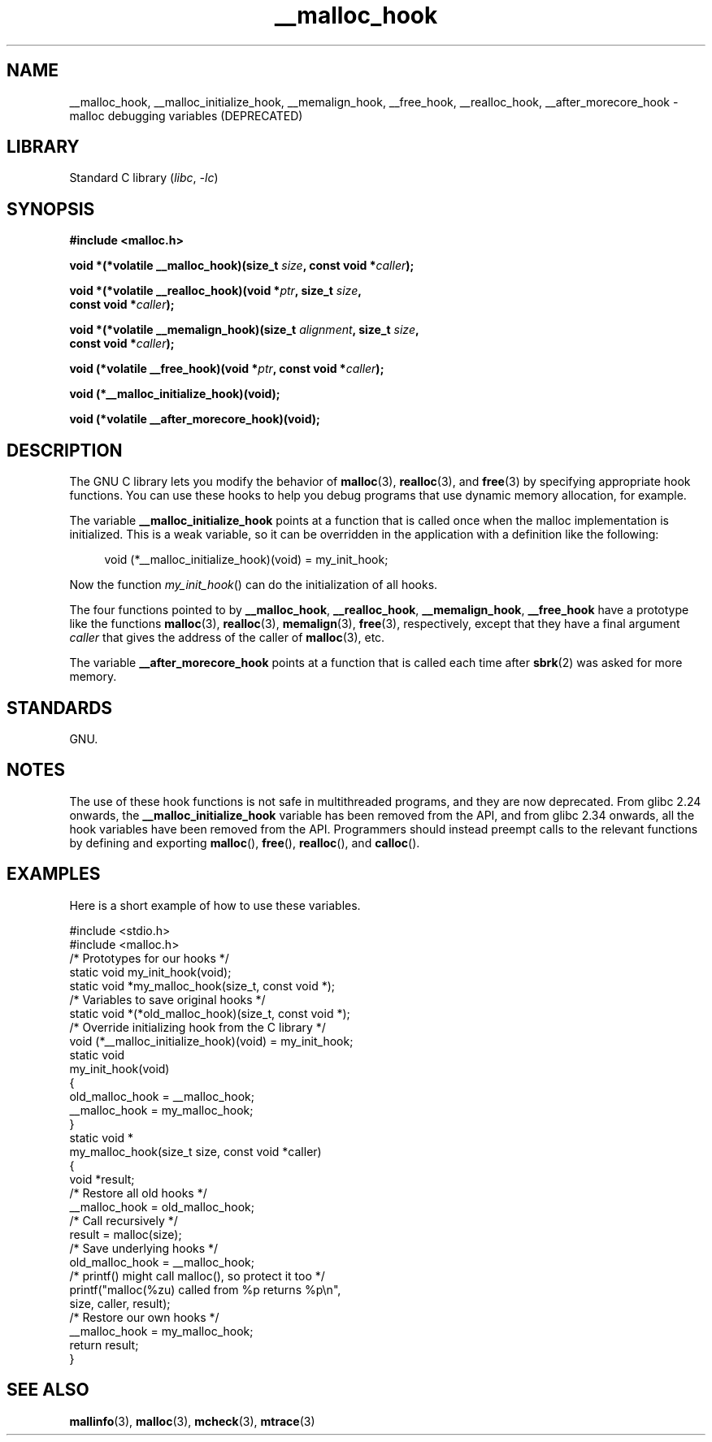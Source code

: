 .\" Copyright 2002 Walter Harms (walter.harms@informatik.uni-oldenburg.de)
.\"
.\" SPDX-License-Identifier: GPL-1.0-or-later
.\"
.\" Heavily based on glibc documentation
.\" Polished, added docs, removed glibc doc bug, 2002-07-20, aeb
.\"
.TH __malloc_hook 3 2024-06-15 "Linux man-pages 6.9.1"
.SH NAME
__malloc_hook, __malloc_initialize_hook,
__memalign_hook, __free_hook, __realloc_hook,
__after_morecore_hook \- malloc debugging variables (DEPRECATED)
.SH LIBRARY
Standard C library
.RI ( libc ", " \-lc )
.SH SYNOPSIS
.nf
.B "#include <malloc.h>"
.P
.BI "void *(*volatile __malloc_hook)(size_t " size ", const void *" caller );
.P
.BI "void *(*volatile __realloc_hook)(void *" ptr ", size_t " size ,
.BI "                         const void *" caller );
.P
.BI "void *(*volatile __memalign_hook)(size_t " alignment ", size_t " size ,
.BI "                         const void *" caller );
.P
.BI "void (*volatile __free_hook)(void *" ptr ", const void *" caller );
.P
.B "void (*__malloc_initialize_hook)(void);"
.P
.B "void (*volatile __after_morecore_hook)(void);"
.fi
.SH DESCRIPTION
The GNU C library lets you modify the behavior of
.BR malloc (3),
.BR realloc (3),
and
.BR free (3)
by specifying appropriate hook functions.
You can use these hooks
to help you debug programs that use dynamic memory allocation,
for example.
.P
The variable
.B __malloc_initialize_hook
points at a function that is called once when the malloc implementation
is initialized.
This is a weak variable, so it can be overridden in
the application with a definition like the following:
.P
.in +4n
.EX
void (*__malloc_initialize_hook)(void) = my_init_hook;
.EE
.in
.P
Now the function
.IR my_init_hook ()
can do the initialization of all hooks.
.P
The four functions pointed to by
.BR __malloc_hook ,
.BR __realloc_hook ,
.BR __memalign_hook ,
.B __free_hook
have a prototype like the functions
.BR malloc (3),
.BR realloc (3),
.BR memalign (3),
.BR free (3),
respectively, except that they have a final argument
.I caller
that gives the address of the caller of
.BR malloc (3),
etc.
.P
The variable
.B __after_morecore_hook
points at a function that is called each time after
.BR sbrk (2)
was asked for more memory.
.SH STANDARDS
GNU.
.SH NOTES
The use of these hook functions is not safe in multithreaded programs,
and they are now deprecated.
From glibc 2.24 onwards, the
.B __malloc_initialize_hook
variable has been removed from the API,
and from glibc 2.34 onwards, all
the hook variables have been removed from the API.
.\" https://bugzilla.redhat.com/show_bug.cgi?id=450187
.\" http://sourceware.org/bugzilla/show_bug.cgi?id=9957
Programmers should instead preempt calls to the relevant functions
by defining and exporting
.BR malloc (),
.BR free (),
.BR realloc (),
and
.BR calloc ().
.SH EXAMPLES
Here is a short example of how to use these variables.
.P
.EX
#include <stdio.h>
#include <malloc.h>
\&
/* Prototypes for our hooks */
static void my_init_hook(void);
static void *my_malloc_hook(size_t, const void *);
\&
/* Variables to save original hooks */
static void *(*old_malloc_hook)(size_t, const void *);
\&
/* Override initializing hook from the C library */
void (*__malloc_initialize_hook)(void) = my_init_hook;
\&
static void
my_init_hook(void)
{
    old_malloc_hook = __malloc_hook;
    __malloc_hook = my_malloc_hook;
}
\&
static void *
my_malloc_hook(size_t size, const void *caller)
{
    void *result;
\&
    /* Restore all old hooks */
    __malloc_hook = old_malloc_hook;
\&
    /* Call recursively */
    result = malloc(size);
\&
    /* Save underlying hooks */
    old_malloc_hook = __malloc_hook;
\&
    /* printf() might call malloc(), so protect it too */
    printf("malloc(%zu) called from %p returns %p\[rs]n",
            size, caller, result);
\&
    /* Restore our own hooks */
    __malloc_hook = my_malloc_hook;
\&
    return result;
}
.EE
.SH SEE ALSO
.BR mallinfo (3),
.BR malloc (3),
.BR mcheck (3),
.BR mtrace (3)
